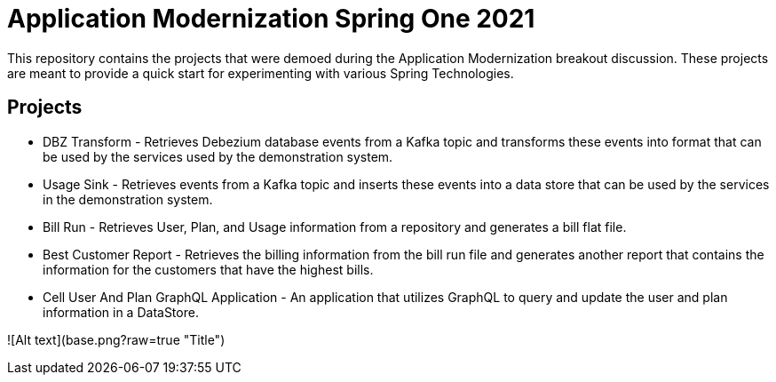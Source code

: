 = Application Modernization Spring One 2021

This repository contains the projects that were demoed during the Application Modernization breakout discussion.
These projects are meant to provide a quick start for experimenting with various Spring Technologies.

== Projects

* DBZ Transform - Retrieves Debezium database events from a Kafka topic and transforms these events
into format that can be used by the services used by the demonstration system.
* Usage Sink - Retrieves events from a Kafka topic and inserts these events into a data store
that can be used by the services in the demonstration system.
* Bill Run - Retrieves User, Plan, and Usage information from a repository and generates a bill flat file.
* Best Customer Report - Retrieves the billing information from the bill run file and generates another report
that contains the information for the customers that have the highest bills.
* Cell User And Plan GraphQL Application - An application that utilizes GraphQL to query and update the user and plan information in a DataStore.




![Alt text](base.png?raw=true "Title")

